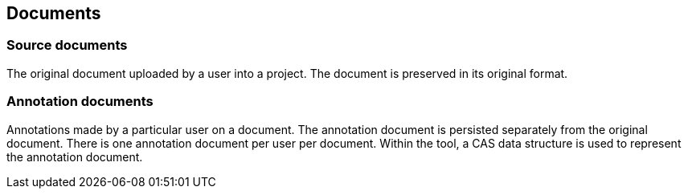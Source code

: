 == Documents

=== Source documents

The original document uploaded by a user into a project. The document is preserved in its original
format.

=== Annotation documents

Annotations made by a particular user on a document. The annotation document is persisted separately
from the original document. There is one annotation document per user per document. Within the tool,
a CAS data structure is used to represent the annotation document.
